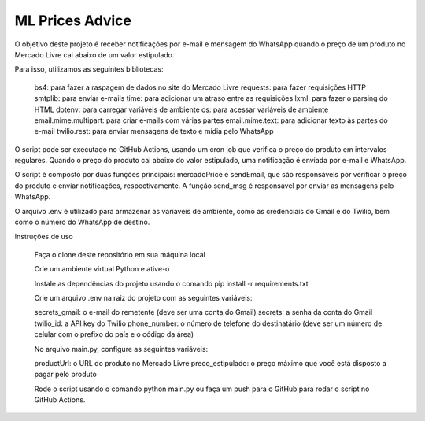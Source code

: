 ================
ML Prices Advice
================

.. image:: https://miro.medium.com/max/1400/1*qPPJzefFS8_uMzQw61bZfA.gif
   :alt: Nome do GIF




O objetivo deste projeto é receber notificações por e-mail e mensagem do WhatsApp quando o preço de um produto no Mercado Livre cai abaixo de um valor estipulado.

Para isso, utilizamos as seguintes bibliotecas:

    bs4: para fazer a raspagem de dados no site do Mercado Livre
    requests: para fazer requisições HTTP
    smtplib: para enviar e-mails
    time: para adicionar um atraso entre as requisições
    lxml: para fazer o parsing do HTML
    dotenv: para carregar variáveis de ambiente
    os: para acessar variáveis de ambiente
    email.mime.multipart: para criar e-mails com várias partes
    email.mime.text: para adicionar texto às partes do e-mail
    twilio.rest: para enviar mensagens de texto e mídia pelo WhatsApp

O script pode ser executado no GitHub Actions, usando um cron job que verifica o preço do produto em intervalos regulares. Quando o preço do produto cai abaixo do valor estipulado, uma notificação é enviada por e-mail e WhatsApp.

O script é composto por duas funções principais: mercadoPrice e sendEmail, que são responsáveis por verificar o preço do produto e enviar notificações, respectivamente. A função send_msg é responsável por enviar as mensagens pelo WhatsApp.

O arquivo .env é utilizado para armazenar as variáveis de ambiente, como as credenciais do Gmail e do Twilio, bem como o número do WhatsApp de destino.

Instruções de uso

    Faça o clone deste repositório em sua máquina local

    Crie um ambiente virtual Python e ative-o

    Instale as dependências do projeto usando o comando pip install -r requirements.txt

    Crie um arquivo .env na raiz do projeto com as seguintes variáveis:

    secrets_gmail: o e-mail do remetente (deve ser uma conta do Gmail)
    secrets: a senha da conta do Gmail
    twilio_id: a API key do Twilio
    phone_number: o número de telefone do destinatário (deve ser um número de celular com o prefixo do país e o código da área)

    No arquivo main.py, configure as seguintes variáveis:

    productUrl: o URL do produto no Mercado Livre
    preco_estipulado: o preço máximo que você está disposto a pagar pelo produto

    Rode o script usando o comando python main.py ou faça um push para o GitHub para rodar o script no GitHub Actions.

.. image:: https://i.pinimg.com/originals/bf/a9/28/bfa928ce10cac9daa4e96dad113891e1.gif
   :alt: Nome do GIF
